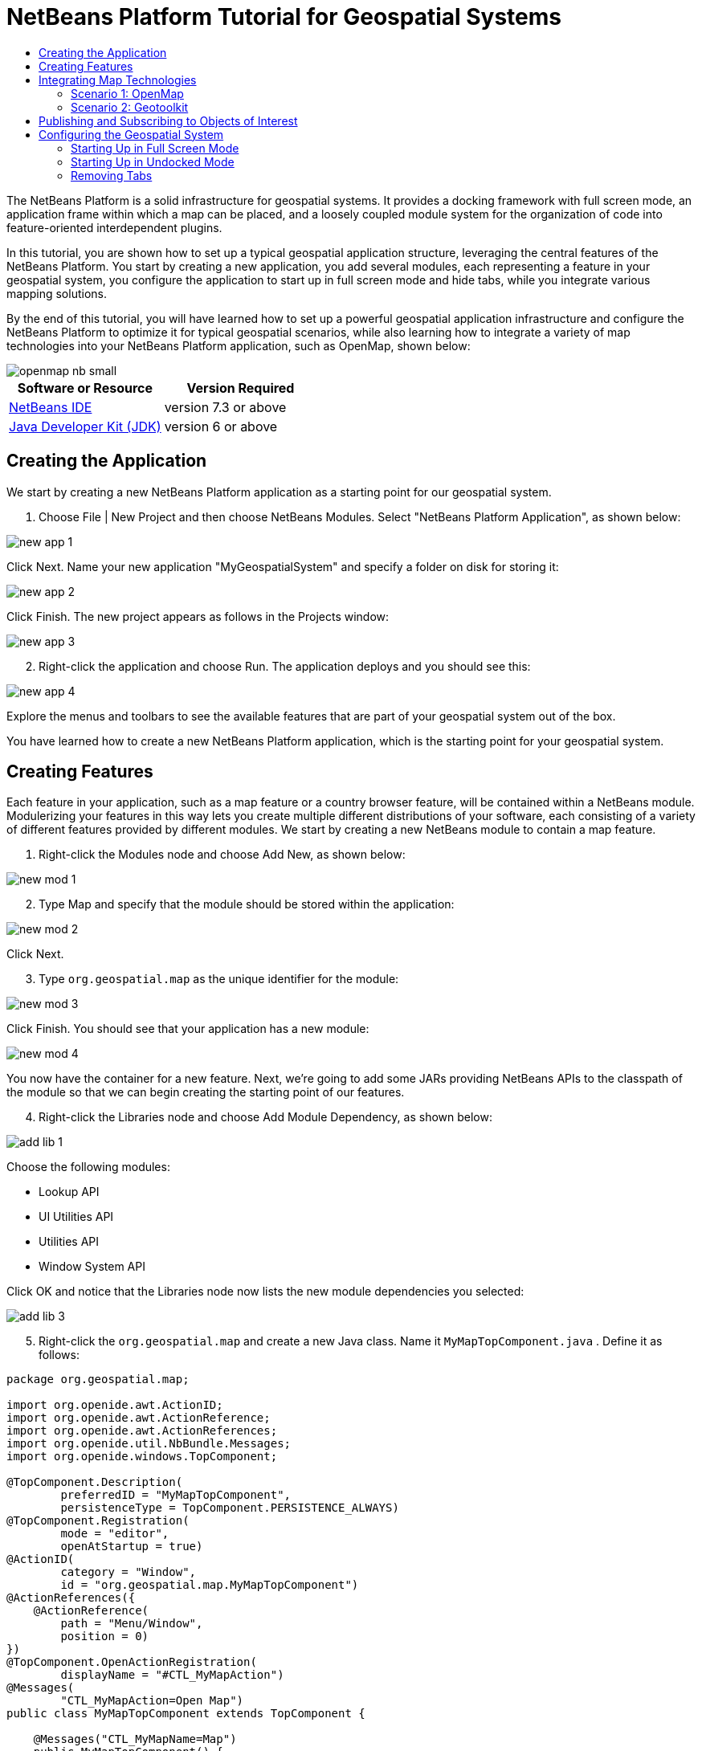 // 
//     Licensed to the Apache Software Foundation (ASF) under one
//     or more contributor license agreements.  See the NOTICE file
//     distributed with this work for additional information
//     regarding copyright ownership.  The ASF licenses this file
//     to you under the Apache License, Version 2.0 (the
//     "License"); you may not use this file except in compliance
//     with the License.  You may obtain a copy of the License at
// 
//       http://www.apache.org/licenses/LICENSE-2.0
// 
//     Unless required by applicable law or agreed to in writing,
//     software distributed under the License is distributed on an
//     "AS IS" BASIS, WITHOUT WARRANTIES OR CONDITIONS OF ANY
//     KIND, either express or implied.  See the License for the
//     specific language governing permissions and limitations
//     under the License.
//

= NetBeans Platform Tutorial for Geospatial Systems
:jbake-type: platform-tutorial
:jbake-tags: tutorials 
:jbake-status: published
:syntax: true
:source-highlighter: pygments
:toc: left
:toc-title:
:icons: font
:experimental:
:description: NetBeans Platform Tutorial for Geospatial Systems - Apache NetBeans
:keywords: Apache NetBeans Platform, Platform Tutorials, NetBeans Platform Tutorial for Geospatial Systems

The NetBeans Platform is a solid infrastructure for geospatial systems. It provides a docking framework with full screen mode, an application frame within which a map can be placed, and a loosely coupled module system for the organization of code into feature-oriented interdependent plugins.

In this tutorial, you are shown how to set up a typical geospatial application structure, leveraging the central features of the NetBeans Platform. You start by creating a new application, you add several modules, each representing a feature in your geospatial system, you configure the application to start up in full screen mode and hide tabs, while you integrate various mapping solutions.

By the end of this tutorial, you will have learned how to set up a powerful geospatial application infrastructure and configure the NetBeans Platform to optimize it for typical geospatial scenarios, while also learning how to integrate a variety of map technologies into your NetBeans Platform application, such as OpenMap, shown below:


image::images/openmap-nb-small.png[]






|===
|Software or Resource |Version Required 

| link:https://netbeans.apache.org/download/index.html[NetBeans IDE] |version 7.3 or above 

| link:https://www.oracle.com/technetwork/java/javase/downloads/index.html[Java Developer Kit (JDK)] |version 6 or above 
|===


== Creating the Application

We start by creating a new NetBeans Platform application as a starting point for our geospatial system.


[start=1]
1. Choose File | New Project and then choose NetBeans Modules. Select "NetBeans Platform Application", as shown below:


image::images/new-app-1.png[]

Click Next. Name your new application "MyGeospatialSystem" and specify a folder on disk for storing it:


image::images/new-app-2.png[]

Click Finish. The new project appears as follows in the Projects window:


image::images/new-app-3.png[]


[start=2]
1. Right-click the application and choose Run. The application deploys and you should see this:


image::images/new-app-4.png[]

Explore the menus and toolbars to see the available features that are part of your geospatial system out of the box.

You have learned how to create a new NetBeans Platform application, which is the starting point for your geospatial system.


== Creating Features

Each feature in your application, such as a map feature or a country browser feature, will be contained within a NetBeans module. Modulerizing your features in this way lets you create multiple different distributions of your software, each consisting of a variety of different features provided by different modules. We start by creating a new NetBeans module to contain a map feature.


[start=1]
1. Right-click the Modules node and choose Add New, as shown below:


image::images/new-mod-1.png[]


[start=2]
1. Type Map and specify that the module should be stored within the application:


image::images/new-mod-2.png[]

Click Next.


[start=3]
1. Type  ``org.geospatial.map``  as the unique identifier for the module:


image::images/new-mod-3.png[]

Click Finish. You should see that your application has a new module:


image::images/new-mod-4.png[]

You now have the container for a new feature. Next, we're going to add some JARs providing NetBeans APIs to the classpath of the module so that we can begin creating the starting point of our features.


[start=4]
1. Right-click the Libraries node and choose Add Module Dependency, as shown below:


image::images/add-lib-1.png[]

Choose the following modules:

* Lookup API
* UI Utilities API
* Utilities API
* Window System API

Click OK and notice that the Libraries node now lists the new module dependencies you selected:


image::images/add-lib-3.png[]


[start=5]
1. Right-click the  ``org.geospatial.map``  and create a new Java class. Name it  ``MyMapTopComponent.java`` . Define it as follows:


[source,java]
----

package org.geospatial.map;

import org.openide.awt.ActionID;
import org.openide.awt.ActionReference;
import org.openide.awt.ActionReferences;
import org.openide.util.NbBundle.Messages;
import org.openide.windows.TopComponent;

@TopComponent.Description(
        preferredID = "MyMapTopComponent",
        persistenceType = TopComponent.PERSISTENCE_ALWAYS)
@TopComponent.Registration(
        mode = "editor", 
        openAtStartup = true)
@ActionID(
        category = "Window", 
        id = "org.geospatial.map.MyMapTopComponent")
@ActionReferences({
    @ActionReference(
        path = "Menu/Window", 
        position = 0)
})
@TopComponent.OpenActionRegistration(
        displayName = "#CTL_MyMapAction")
@Messages(
        "CTL_MyMapAction=Open Map")
public class MyMapTopComponent extends TopComponent {

    @Messages("CTL_MyMapName=Map")
    public MyMapTopComponent() {
        setDisplayName(Bundle.CTL_MyMapName());
    }
    
}
----


[start=6]
1. Run the application again and notice that you now have a new window:


image::images/new-map-1.png[]

In the same way as you have now done, you can very easily create more new windows throughout your application.

You have the basis of your first feature. In the next section, you will integrate one or more map technologies into your feature.


== Integrating Map Technologies

A variety of map technologies exist. In the subsections that follow, you will learn how to integrate a range of different map technologies into your NetBeans Platform application. Each of the scenarios below are alternatives, each building on top of the previous sections of this tutorial.


=== Scenario 1: OpenMap

link:http://openmap.bbn.com/[OpenMap] is an open-source map technology.


image::images/openmap-nb-small.png[]


[start=1]
1. Download OpenMap:  link:http://openmap.bbn.com/cgi-bin/license.cgi[http://openmap.bbn.com/cgi-bin/license.cgi]

[start=2]
1. 
Right-click the application's Modules node, choose Add New Library:


image::images/openmap-1.png[]

Then create a library wrapper module that wraps the OpenMap JAR files. Name the module OpenMapLib and use  ``org.openmap``  as the code name base. When you complete the wizard, you should see your new module, with the Libraries node listing the OpenMap JARs:


image::images/openmap-2.png[]

Next, set a dependency on the OpenMapLib module after right-clicking the Map module's Libraries node and choosing Add Module Dependency, as shown below:


image::images/add-dep-1.png[]

You should notice that the OpenMapLib module is now a dependency in your Map module, so that you can use the OpenMap JARs in your Map module:


image::images/add-dep-2.png[]


[start=3]
1. In the MapTopComponent, use OpenMap as follows, as a first example to get started with your OpenMap/NetBeans Platform integration:


[source,java]
----

public class MyMapTopComponent extends TopComponent {

    private final InstanceContent ic = new InstanceContent();

    @Messages("CTL_MyMapName=Map")
    public MyMapTopComponent() {

        setDisplayName(Bundle.CTL_MyMapName());

        setLayout(new BorderLayout());

        try {

            //MapPanel:
            MapPanel mapPanel = new BasicMapPanel();

            //MapHandler:
            MapHandler mapHandler = mapPanel.getMapHandler();
            mapHandler.add(new LayerHandler());
            mapHandler.add(this);

            //MapBean:
            MapBean mapBean = mapPanel.getMapBean();
            mapBean.setScale(120000000f);

            //Selection:
            MouseDelegator mouseDelegator = new MouseDelegator();
            mapHandler.add(mouseDelegator);
            SelectMouseMode selectMouseMode = new SelectMouseMode();
            mapHandler.add(selectMouseMode);
            mouseDelegator.setActive(selectMouseMode);

            //MapMouseListener:
            final MyMapMouseListener myMapMouseListener = new MyMapMouseListener();

            //ShapeLayer:
            ShapeLayer shapeLayer = new ShapeLayer() {
                @Override
                public synchronized MapMouseListener getMapMouseListener() {
                    return myMapMouseListener;
                }
            };

            //Properties:
            Properties shapeLayerProps = new Properties();
            shapeLayerProps.put("lineColor", "000000");
            shapeLayerProps.put("fillColor", "BDDE83");
            shapeLayerProps.put("shapeFile", "org/geospatial/map/dcwpo-browse.shp");
            shapeLayerProps.put("spatialIndex", "org/geospatial/map/dcwpo-browse.ssx");

            //Assign properties to ShapeLayer:
            shapeLayer.setProperties(shapeLayerProps);
            shapeLayer.setVisible(true);

            //Assign ShapeLayer to MapHandler:
            mapHandler.add(shapeLayer);

            add(mapPanel.getMapBean(), BorderLayout.CENTER);

        } catch (MultipleSoloMapComponentException msmce) {
        }

        associateLookup(new AbstractLookup(ic));

    }

    public class MyMapMouseListener implements MapMouseListener {
        @Override
        public String[] getMouseModeServiceList() {
            return new String[]{SelectMouseMode.modeID};
        }
        @Override
        public boolean mouseClicked(MouseEvent e) {
            MapMouseEvent mme = (MapMouseEvent) e;
            //Optionally:
            //LatLonPoint latLonPoint = LatLonPoint.getFloat(mme.getLatLon());
            //UTMPoint utmPoint = UTMPoint.LLtoUTM(latLonPoint);
            //Publish something into Lookup:
            ic.set(Collections.singleton(mme.getLatLon()), null);
            StatusDisplayer.getDefault().setStatusText(mme.getLatLon().toString());
            return true;
        }
        @Override
        public boolean mousePressed(MouseEvent e) {return true;}
        @Override
        public boolean mouseReleased(MouseEvent e) {return true;}
        @Override
        public void mouseEntered(MouseEvent e) {}
        @Override
        public void mouseExited(MouseEvent e) {}
        @Override
        public boolean mouseDragged(MouseEvent e) {return true;}
        @Override
        public boolean mouseMoved(MouseEvent e) {return true;}
        @Override
        public void mouseMoved() {}
    }

}
----

You should notice that you have the following import statements:


[source,java]
----

import com.bbn.openmap.LayerHandler;
import com.bbn.openmap.MapBean;
import com.bbn.openmap.MapHandler;
import com.bbn.openmap.MouseDelegator;
import com.bbn.openmap.MultipleSoloMapComponentException;
import com.bbn.openmap.event.MapMouseEvent;
import com.bbn.openmap.event.MapMouseListener;
import com.bbn.openmap.event.SelectMouseMode;
import com.bbn.openmap.gui.BasicMapPanel;
import com.bbn.openmap.gui.MapPanel;
import com.bbn.openmap.layer.shape.ShapeLayer;
import java.awt.BorderLayout;
import java.awt.event.MouseEvent;
import java.util.Collections;
import java.util.Properties;
import org.openide.awt.ActionID;
import org.openide.awt.ActionReference;
import org.openide.awt.ActionReferences;
import org.openide.util.NbBundle.Messages;
import org.openide.util.lookup.AbstractLookup;
import org.openide.util.lookup.InstanceContent;
import org.openide.windows.TopComponent;
----

From "share/data/shape/cntry02" in the OpenMap distribution, copy  ``dcwpo-browse.shp``  and  ``dcwpo-browse.ssx``  into your module. In the source code above, make sure the references to the files point to the correct location in your module.


[start=4]
1. Run the application, click on the map, and you will be publishing new  ``Point2D``  objects into the  ``Lookup``  of the  ``TopComponent`` , while the status bar will also show new information whenever you click on the map:


image::images/openmap-3.png[]


=== Scenario 2: Geotoolkit

link:http://www.geotoolkit.org/[Geotoolkit] is an open-source map technology.


[start=1]
1. Download Geotoolkit:  link:http://www.geotoolkit.org/download.html[http://www.geotoolkit.org/download.html]

[start=2]
1. 
Right-click the application's Modules node, choose Add New Library:


image::images/openmap-1.png[]

Then create a library wrapper module that wraps the GeoToolkit JAR file. Name the module GeoToolkiy and use  ``org.geotoolkit``  as the code name base. When you complete the wizard, you should see your new module, with the Libraries node listing the GeoToolkit JAR:


image::images/geotoolkit-1.png[]

Next, set a dependency on the OpenMapLib module after right-clicking the Map module's Libraries node and choosing Add Module Dependency, as shown below:


image::images/add-dep-1.png[]

You should notice that the OpenMapLib module is now a dependency in your Map module, so that you can use the OpenMap JARs in your Map module:


image::images/geotoolkit-2.png[]


[start=3]
1. From the Geotoolkit distribution, copy  ``Countries.shp``  file, as well as the DBF, PRJ, and SHX file into your module. In the source code below, make sure the references to the files point to the correct location in your module.

[start=4]
1. 
In the MapTopComponent, use Geotoolkit as follows, as a first example to get started with your Geotoolkit/NetBeans Platform integration:


[source,java]
----

public class MyMapTopComponent extends TopComponent {

    @Messages("CTL_MyMapName=Map")
    public MyMapTopComponent() {

        setDisplayName(Bundle.CTL_MyMapName());

        setLayout(new BorderLayout());

        MapContext mapContext = MapBuilder.createContext(DefaultGeographicCRS.SPHERE);
        addShpData(mapContext);
        JMap2D map = new JMap2D();
        map.getContainer().setContext(mapContext);
        map.setBackground(new Color(0, 150, 150));
        JNavigationBar navBar = new JNavigationBar(map);
        add(navBar, BorderLayout.NORTH);
        add(map, BorderLayout.CENTER);

    }

    public void addShpData(MapContext context) {

        try {

            DataStore store = DataStoreFinder.get("url",
                    MapTopComponent.class.getResource("Countries.shp"));

            Name name = store.getNames().iterator().next();

            Session session = store.createSession(true);

            FeatureCollection fs = session.getFeatureCollection(QueryBuilder.all(name));

            MapLayer layer = MapBuilder.createFeatureLayer(fs,
                    RandomStyleFactory.createDefaultVectorStyle(fs));

            layer.setVisible(true);

            context.layers().add(layer);

        } catch (DataStoreException e) {
        }

    }

gsfutilities
createdocument

}
----

NOTE:  The import statements are as follows:


[source,java]
----

import java.awt.BorderLayout;
import java.awt.Color;
import org.geotoolkit.data.DataStore;
import org.geotoolkit.data.DataStoreFinder;
import org.geotoolkit.data.FeatureCollection;
import org.geotoolkit.data.query.QueryBuilder;
import org.geotoolkit.data.session.Session;
import org.geotoolkit.gui.swing.go2.JMap2D;
import org.geotoolkit.gui.swing.go2.control.JNavigationBar;
import org.geotoolkit.map.MapBuilder;
import org.geotoolkit.map.MapContext;
import org.geotoolkit.map.MapLayer;
import org.geotoolkit.referencing.crs.DefaultGeographicCRS;
import org.geotoolkit.storage.DataStoreException;
import org.geotoolkit.util.RandomStyleFactory;
import org.netbeans.api.settings.ConvertAsProperties;
import org.opengis.feature.type.Name;
import org.openide.awt.ActionID;
import org.openide.awt.ActionReference;
import org.openide.util.NbBundle.Messages;
import org.openide.windows.TopComponent;
----


[start=5]
1. Run the application and you will see your Geotoolkit map component displayed in a window in your NetBeans Platform application.


== Publishing and Subscribing to Objects of Interest

When a mouse click is performed in your map, you need to publish an object into the Lookup of the TopComponent. For example, you could publish the current Point on the map.

In the supporting windows, you need to implement a LookupListener. When the window opens, subscribe to the Lookup of the map window, while indicating that you want to be notified when a Point is published there. Whenever a new Point is made available, you can do something with it, for example, display it in the supporting window.

Conversely, you might need the map to be updated when one or more of the supporting windows change. In that case, the map window must be subscribed to the Lookup of the currently selected window or to the specific supporting window that it is interested in. The supporting window needs to published objects of interest to the map window.

The  link:https://netbeans.apache.org/tutorials/nbm-quick-start.html[NetBeans Platform Quick Start] describes this mechanism in detail.


== Configuring the Geospatial System

In this section, you learn how to change a variety of default features of the NetBeans Platform to optimize them for usage in a geospatial environment.

All the configuration settings that follow are optional. Depending on your business needs, follow the instructions below to adapt your system to your needs.


=== Starting Up in Full Screen Mode

In this section, we start the application in full screen mode. Full screen mode is supported by default by the NetBeans Platform. It can be invoked by the user via View | Full Screen or by pressing Alt-Shift-Enter. However, in geospatial systems, you typically need to start the application in full screen mode automatically, so that the user will not need to take this step over and over again manually.


[start=1]
1. Create a new module in the application and name it "Initializer", with code name base "org.myatc.initializer". In this module, you will provide code for initializing the application as a whole.


[start=2]
1. Right-click the Initializer module and choose New | Other | Module Development | Installer. Click Next and Finish.


[start=3]
1. Right-click the Initializer module's Libraries node, choose Add Module Dependency, then set a dependency on the File System API, the UI Utilities API, and the Window System API.


[start=4]
1. Define the Installer class as follows:


[source,java]
----

import javax.swing.Action;
import org.openide.filesystems.FileUtil;
import org.openide.modules.ModuleInstall;
import org.openide.windows.WindowManager;

public class Installer extends ModuleInstall {

    @Override
    public void restored() {
        WindowManager.getDefault().invokeWhenUIReady(new Runnable() {
            @Override
            public void run() {
                FileUtil.getConfigObject("Actions/Window/org-netbeans-core-windows-actions-ToggleFullScreenAction.instance", Action.class).actionPerformed(null);
            }
        });
    }

}
----

Run the application and notice that it starts in full screen mode.


=== Starting Up in Undocked Mode

In this section, we reconfigure the modes in the NetBeans Platform so that the windows, except the map window, open in undocked mode.


[start=1]
1. Create a layer file.


[start=2]
1. Expand the layer file and look for the mode file.


[start=3]
1. Change "joined" to "separated".


[start=4]
1. Look in the layer file and see that your overrides are registered.

Run the application and notice that the windows open undocked.


=== Removing Tabs

In this section, we remove the tabs from all the windows in the application.


[start=1]
1. Set dependencies on the "Look &amp; Feel Customization Library" and "Tab Control".


[start=2]
1. Create a class named `NoTabsTabDisplayerUI`, with this content


[source,java]
----

import java.awt.Dimension;
import java.awt.Point;
import java.awt.Polygon;
import java.awt.Rectangle;
import javax.swing.DefaultSingleSelectionModel;
import javax.swing.JComponent;
import javax.swing.SingleSelectionModel;
import javax.swing.plaf.ComponentUI;
import org.netbeans.swing.tabcontrol.TabDisplayer;
import org.netbeans.swing.tabcontrol.TabDisplayerUI;

public class NoTabsTabDisplayerUI extends TabDisplayerUI {

    public NoTabsTabDisplayerUI(TabDisplayer displayer) {
        super(displayer);
    }

    public static ComponentUI createUI(JComponent jc) {
        assert jc instanceof TabDisplayer;
        return new NoTabsTabDisplayerUI((TabDisplayer) jc);
    }

    private static final int[] PTS = new int[] { 0, 0, 0 };

    @Override
    public Polygon getExactTabIndication(int i) {
        //Should never be called
        return new Polygon(PTS, PTS, PTS.length);
    }

    @Override
    public Polygon getInsertTabIndication(int i) {
        return new Polygon(PTS, PTS, PTS.length);
    }

    @Override
    public int tabForCoordinate(Point point) {
        return -1;
    }

    @Override
    public Rectangle getTabRect(int i, Rectangle rectangle) {
        return new Rectangle(0,0,0,0);
    }

    @Override
    protected SingleSelectionModel createSelectionModel() {
        return new DefaultSingleSelectionModel();
    }

    public java.lang.String getCommandAtPoint(Point point) {
        return null;
    }

    @Override
    public int dropIndexOfPoint(Point point) {
        return -1;
    }

    @Override
    public void registerShortcuts(javax.swing.JComponent jComponent) {
        //do nothing
    }

    @Override
    public void unregisterShortcuts(javax.swing.JComponent jComponent) {
        //do nothing
    }

    @Override
    protected void requestAttention(int i) {
        //do nothing
    }

    @Override
    protected void cancelRequestAttention(int i) {
        //do nothing
    }

    @Override
    public Dimension getPreferredSize(javax.swing.JComponent c) {
        return new Dimension(0, 0);
    }

    @Override
    public Dimension getMinimumSize(javax.swing.JComponent c) {
        return new Dimension(0, 0);
    }

    @Override
    public Dimension getMaximumSize(javax.swing.JComponent c) {
        return new Dimension(0, 0);
    }

}
----


[start=3]
1. Add to the restored method in the installer:


[source,java]
----

UIManager.put("ViewTabDisplayerUI", "org.myatc.initializer.NoTabsTabDisplayerUI");
UIManager.put("EditorTabDisplayerUI", "org.myatc.initializer.NoTabsTabDisplayerUI");
----

Run the application and notice that the tabs are removed.

Congratulations! At this stage, with very little coding, you have created the starting point of an air-traffic control system.

To continue learning about the NetBeans Platform, head on to the four-part "NetBeans Platform Selection Management" series,  link:https://netbeans.apache.org/tutorials/nbm-selection-1.html[which starts here]. After that, get started with the  link:https://netbeans.apache.org/kb/docs/platform.html[NetBeans Platform Learning Trail], choosing the tutorials that are most relevant to your particular business scenario. Also, whenever you have questions about the NetBeans Platform, of any kind, feel free to write to the mailing list, dev@platform.netbeans.org; its related archive  link:https://netbeans.org/projects/platform/lists/dev/archive[is here].

Have fun with the NetBeans Platform and see you on the mailing list!

